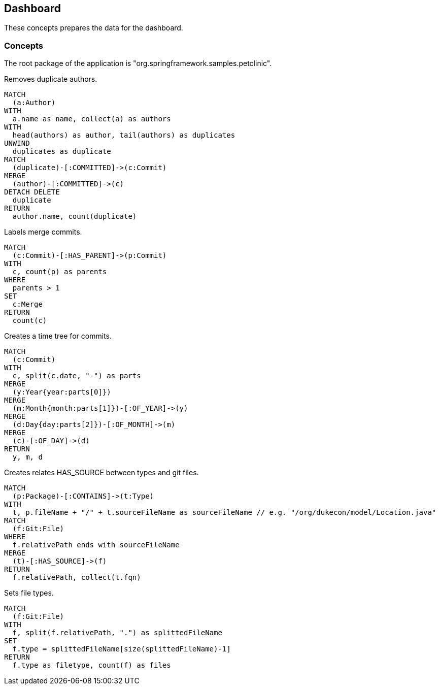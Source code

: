 [[dashboard]]
[role=group, includesConcepts="dashboard:Authors, dashboard:Merge, dashboard:Timetree,dashboard:HAS_SOURCE, dashboard:Filetype"]
== Dashboard

These concepts prepares the data for the dashboard.

=== Concepts

The root package of the application is "org.springframework.samples.petclinic".

[[dashboard:Authors]]
[source,cypher,role=concept]
.Removes duplicate authors.
----
MATCH
  (a:Author)
WITH
  a.name as name, collect(a) as authors
WITH
  head(authors) as author, tail(authors) as duplicates
UNWIND
  duplicates as duplicate
MATCH
  (duplicate)-[:COMMITTED]->(c:Commit)
MERGE
  (author)-[:COMMITTED]->(c)
DETACH DELETE
  duplicate
RETURN
  author.name, count(duplicate)
----

[[dashboard:Merge]]
[source,cypher,role="concept"]
.Labels merge commits.
----
MATCH
  (c:Commit)-[:HAS_PARENT]->(p:Commit)
WITH
  c, count(p) as parents
WHERE
  parents > 1
SET
  c:Merge
RETURN
  count(c)
----
[[dashboard:Timetree]]
[source,cypher,role="concept"]
.Creates a time tree for commits.
----
MATCH
  (c:Commit)
WITH
  c, split(c.date, "-") as parts 
MERGE
  (y:Year{year:parts[0]})
MERGE
  (m:Month{month:parts[1]})-[:OF_YEAR]->(y)
MERGE
  (d:Day{day:parts[2]})-[:OF_MONTH]->(m)
MERGE
  (c)-[:OF_DAY]->(d)
RETURN
  y, m, d
----
[[dashboard:HAS_SOURCE]]
[source,cypher,role="concept"]
.Creates relates HAS_SOURCE between types and git files.
----
MATCH
  (p:Package)-[:CONTAINS]->(t:Type)
WITH
  t, p.fileName + "/" + t.sourceFileName as sourceFileName // e.g. "/org/dukecon/model/Location.java"
MATCH
  (f:Git:File)
WHERE
  f.relativePath ends with sourceFileName
MERGE
  (t)-[:HAS_SOURCE]->(f)
RETURN
  f.relativePath, collect(t.fqn)
----
[[dashboard:Filetype]]
[source,cypher,role="concept"]
.Sets file types.
----
MATCH
  (f:Git:File)
WITH
  f, split(f.relativePath, ".") as splittedFileName
SET
  f.type = splittedFileName[size(splittedFileName)-1]
RETURN 
  f.type as filetype, count(f) as files
